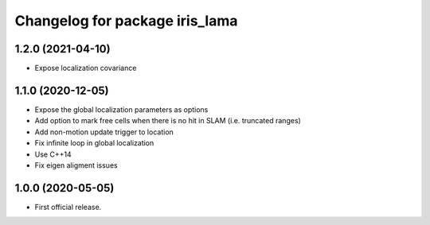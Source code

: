 ^^^^^^^^^^^^^^^^^^^^^^^^^^^^^^^
Changelog for package iris_lama
^^^^^^^^^^^^^^^^^^^^^^^^^^^^^^^

1.2.0 (2021-04-10)
-----------
* Expose localization covariance

1.1.0 (2020-12-05)
-----------
* Expose the global localization parameters as options
* Add option to mark free cells when there is no hit in SLAM (i.e. truncated ranges)
* Add non-motion update trigger to location
* Fix infinite loop in global localization
* Use C++14
* Fix eigen aligment issues

1.0.0 (2020-05-05)
-----------
* First official release.
